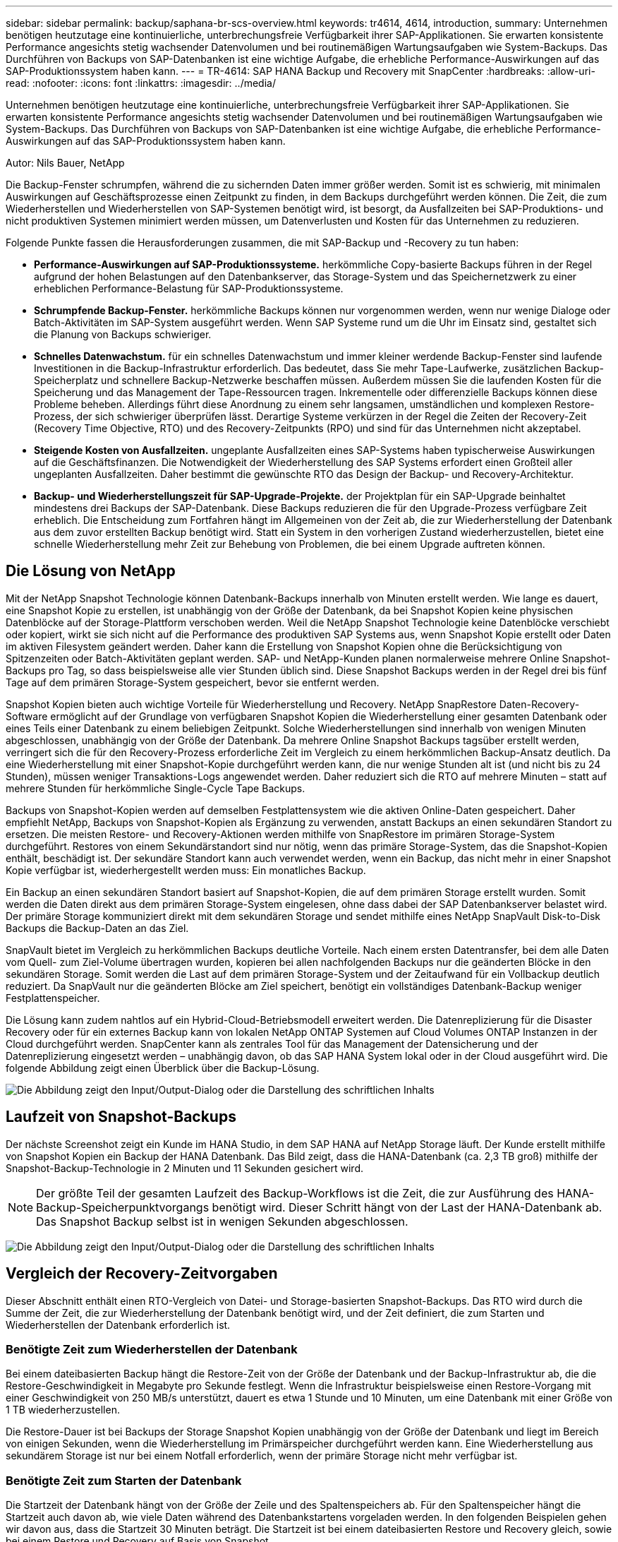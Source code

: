 ---
sidebar: sidebar 
permalink: backup/saphana-br-scs-overview.html 
keywords: tr4614, 4614, introduction, 
summary: Unternehmen benötigen heutzutage eine kontinuierliche, unterbrechungsfreie Verfügbarkeit ihrer SAP-Applikationen. Sie erwarten konsistente Performance angesichts stetig wachsender Datenvolumen und bei routinemäßigen Wartungsaufgaben wie System-Backups. Das Durchführen von Backups von SAP-Datenbanken ist eine wichtige Aufgabe, die erhebliche Performance-Auswirkungen auf das SAP-Produktionssystem haben kann. 
---
= TR-4614: SAP HANA Backup und Recovery mit SnapCenter
:hardbreaks:
:allow-uri-read: 
:nofooter: 
:icons: font
:linkattrs: 
:imagesdir: ../media/


[role="lead"]
Unternehmen benötigen heutzutage eine kontinuierliche, unterbrechungsfreie Verfügbarkeit ihrer SAP-Applikationen. Sie erwarten konsistente Performance angesichts stetig wachsender Datenvolumen und bei routinemäßigen Wartungsaufgaben wie System-Backups. Das Durchführen von Backups von SAP-Datenbanken ist eine wichtige Aufgabe, die erhebliche Performance-Auswirkungen auf das SAP-Produktionssystem haben kann.

Autor: Nils Bauer, NetApp

Die Backup-Fenster schrumpfen, während die zu sichernden Daten immer größer werden. Somit ist es schwierig, mit minimalen Auswirkungen auf Geschäftsprozesse einen Zeitpunkt zu finden, in dem Backups durchgeführt werden können. Die Zeit, die zum Wiederherstellen und Wiederherstellen von SAP-Systemen benötigt wird, ist besorgt, da Ausfallzeiten bei SAP-Produktions- und nicht produktiven Systemen minimiert werden müssen, um Datenverlusten und Kosten für das Unternehmen zu reduzieren.

Folgende Punkte fassen die Herausforderungen zusammen, die mit SAP-Backup und -Recovery zu tun haben:

* *Performance-Auswirkungen auf SAP-Produktionssysteme.* herkömmliche Copy-basierte Backups führen in der Regel aufgrund der hohen Belastungen auf den Datenbankserver, das Storage-System und das Speichernetzwerk zu einer erheblichen Performance-Belastung für SAP-Produktionssysteme.
* *Schrumpfende Backup-Fenster.* herkömmliche Backups können nur vorgenommen werden, wenn nur wenige Dialoge oder Batch-Aktivitäten im SAP-System ausgeführt werden. Wenn SAP Systeme rund um die Uhr im Einsatz sind, gestaltet sich die Planung von Backups schwieriger.
* *Schnelles Datenwachstum.* für ein schnelles Datenwachstum und immer kleiner werdende Backup-Fenster sind laufende Investitionen in die Backup-Infrastruktur erforderlich. Das bedeutet, dass Sie mehr Tape-Laufwerke, zusätzlichen Backup-Speicherplatz und schnellere Backup-Netzwerke beschaffen müssen. Außerdem müssen Sie die laufenden Kosten für die Speicherung und das Management der Tape-Ressourcen tragen. Inkrementelle oder differenzielle Backups können diese Probleme beheben. Allerdings führt diese Anordnung zu einem sehr langsamen, umständlichen und komplexen Restore-Prozess, der sich schwieriger überprüfen lässt. Derartige Systeme verkürzen in der Regel die Zeiten der Recovery-Zeit (Recovery Time Objective, RTO) und des Recovery-Zeitpunkts (RPO) und sind für das Unternehmen nicht akzeptabel.
* *Steigende Kosten von Ausfallzeiten.* ungeplante Ausfallzeiten eines SAP-Systems haben typischerweise Auswirkungen auf die Geschäftsfinanzen. Die Notwendigkeit der Wiederherstellung des SAP Systems erfordert einen Großteil aller ungeplanten Ausfallzeiten. Daher bestimmt die gewünschte RTO das Design der Backup- und Recovery-Architektur.
* *Backup- und Wiederherstellungszeit für SAP-Upgrade-Projekte.* der Projektplan für ein SAP-Upgrade beinhaltet mindestens drei Backups der SAP-Datenbank. Diese Backups reduzieren die für den Upgrade-Prozess verfügbare Zeit erheblich. Die Entscheidung zum Fortfahren hängt im Allgemeinen von der Zeit ab, die zur Wiederherstellung der Datenbank aus dem zuvor erstellten Backup benötigt wird. Statt ein System in den vorherigen Zustand wiederherzustellen, bietet eine schnelle Wiederherstellung mehr Zeit zur Behebung von Problemen, die bei einem Upgrade auftreten können.




== Die Lösung von NetApp

Mit der NetApp Snapshot Technologie können Datenbank-Backups innerhalb von Minuten erstellt werden. Wie lange es dauert, eine Snapshot Kopie zu erstellen, ist unabhängig von der Größe der Datenbank, da bei Snapshot Kopien keine physischen Datenblöcke auf der Storage-Plattform verschoben werden. Weil die NetApp Snapshot Technologie keine Datenblöcke verschiebt oder kopiert, wirkt sie sich nicht auf die Performance des produktiven SAP Systems aus, wenn Snapshot Kopie erstellt oder Daten im aktiven Filesystem geändert werden. Daher kann die Erstellung von Snapshot Kopien ohne die Berücksichtigung von Spitzenzeiten oder Batch-Aktivitäten geplant werden. SAP- und NetApp-Kunden planen normalerweise mehrere Online Snapshot-Backups pro Tag, so dass beispielsweise alle vier Stunden üblich sind. Diese Snapshot Backups werden in der Regel drei bis fünf Tage auf dem primären Storage-System gespeichert, bevor sie entfernt werden.

Snapshot Kopien bieten auch wichtige Vorteile für Wiederherstellung und Recovery. NetApp SnapRestore Daten-Recovery-Software ermöglicht auf der Grundlage von verfügbaren Snapshot Kopien die Wiederherstellung einer gesamten Datenbank oder eines Teils einer Datenbank zu einem beliebigen Zeitpunkt. Solche Wiederherstellungen sind innerhalb von wenigen Minuten abgeschlossen, unabhängig von der Größe der Datenbank. Da mehrere Online Snapshot Backups tagsüber erstellt werden, verringert sich die für den Recovery-Prozess erforderliche Zeit im Vergleich zu einem herkömmlichen Backup-Ansatz deutlich. Da eine Wiederherstellung mit einer Snapshot-Kopie durchgeführt werden kann, die nur wenige Stunden alt ist (und nicht bis zu 24 Stunden), müssen weniger Transaktions-Logs angewendet werden. Daher reduziert sich die RTO auf mehrere Minuten – statt auf mehrere Stunden für herkömmliche Single-Cycle Tape Backups.

Backups von Snapshot-Kopien werden auf demselben Festplattensystem wie die aktiven Online-Daten gespeichert. Daher empfiehlt NetApp, Backups von Snapshot-Kopien als Ergänzung zu verwenden, anstatt Backups an einen sekundären Standort zu ersetzen. Die meisten Restore- und Recovery-Aktionen werden mithilfe von SnapRestore im primären Storage-System durchgeführt. Restores von einem Sekundärstandort sind nur nötig, wenn das primäre Storage-System, das die Snapshot-Kopien enthält, beschädigt ist. Der sekundäre Standort kann auch verwendet werden, wenn ein Backup, das nicht mehr in einer Snapshot Kopie verfügbar ist, wiederhergestellt werden muss: Ein monatliches Backup.

Ein Backup an einen sekundären Standort basiert auf Snapshot-Kopien, die auf dem primären Storage erstellt wurden. Somit werden die Daten direkt aus dem primären Storage-System eingelesen, ohne dass dabei der SAP Datenbankserver belastet wird. Der primäre Storage kommuniziert direkt mit dem sekundären Storage und sendet mithilfe eines NetApp SnapVault Disk-to-Disk Backups die Backup-Daten an das Ziel.

SnapVault bietet im Vergleich zu herkömmlichen Backups deutliche Vorteile. Nach einem ersten Datentransfer, bei dem alle Daten vom Quell- zum Ziel-Volume übertragen wurden, kopieren bei allen nachfolgenden Backups nur die geänderten Blöcke in den sekundären Storage. Somit werden die Last auf dem primären Storage-System und der Zeitaufwand für ein Vollbackup deutlich reduziert. Da SnapVault nur die geänderten Blöcke am Ziel speichert, benötigt ein vollständiges Datenbank-Backup weniger Festplattenspeicher.

Die Lösung kann zudem nahtlos auf ein Hybrid-Cloud-Betriebsmodell erweitert werden. Die Datenreplizierung für die Disaster Recovery oder für ein externes Backup kann von lokalen NetApp ONTAP Systemen auf Cloud Volumes ONTAP Instanzen in der Cloud durchgeführt werden. SnapCenter kann als zentrales Tool für das Management der Datensicherung und der Datenreplizierung eingesetzt werden – unabhängig davon, ob das SAP HANA System lokal oder in der Cloud ausgeführt wird. Die folgende Abbildung zeigt einen Überblick über die Backup-Lösung.

image:saphana-br-scs-image1.png["Die Abbildung zeigt den Input/Output-Dialog oder die Darstellung des schriftlichen Inhalts"]



== Laufzeit von Snapshot-Backups

Der nächste Screenshot zeigt ein Kunde im HANA Studio, in dem SAP HANA auf NetApp Storage läuft. Der Kunde erstellt mithilfe von Snapshot Kopien ein Backup der HANA Datenbank. Das Bild zeigt, dass die HANA-Datenbank (ca. 2,3 TB groß) mithilfe der Snapshot-Backup-Technologie in 2 Minuten und 11 Sekunden gesichert wird.


NOTE: Der größte Teil der gesamten Laufzeit des Backup-Workflows ist die Zeit, die zur Ausführung des HANA-Backup-Speicherpunktvorgangs benötigt wird. Dieser Schritt hängt von der Last der HANA-Datenbank ab. Das Snapshot Backup selbst ist in wenigen Sekunden abgeschlossen.

image:saphana-br-scs-image2.png["Die Abbildung zeigt den Input/Output-Dialog oder die Darstellung des schriftlichen Inhalts"]



== Vergleich der Recovery-Zeitvorgaben

Dieser Abschnitt enthält einen RTO-Vergleich von Datei- und Storage-basierten Snapshot-Backups. Das RTO wird durch die Summe der Zeit, die zur Wiederherstellung der Datenbank benötigt wird, und der Zeit definiert, die zum Starten und Wiederherstellen der Datenbank erforderlich ist.



=== Benötigte Zeit zum Wiederherstellen der Datenbank

Bei einem dateibasierten Backup hängt die Restore-Zeit von der Größe der Datenbank und der Backup-Infrastruktur ab, die die Restore-Geschwindigkeit in Megabyte pro Sekunde festlegt. Wenn die Infrastruktur beispielsweise einen Restore-Vorgang mit einer Geschwindigkeit von 250 MB/s unterstützt, dauert es etwa 1 Stunde und 10 Minuten, um eine Datenbank mit einer Größe von 1 TB wiederherzustellen.

Die Restore-Dauer ist bei Backups der Storage Snapshot Kopien unabhängig von der Größe der Datenbank und liegt im Bereich von einigen Sekunden, wenn die Wiederherstellung im Primärspeicher durchgeführt werden kann. Eine Wiederherstellung aus sekundärem Storage ist nur bei einem Notfall erforderlich, wenn der primäre Storage nicht mehr verfügbar ist.



=== Benötigte Zeit zum Starten der Datenbank

Die Startzeit der Datenbank hängt von der Größe der Zeile und des Spaltenspeichers ab. Für den Spaltenspeicher hängt die Startzeit auch davon ab, wie viele Daten während des Datenbankstartens vorgeladen werden. In den folgenden Beispielen gehen wir davon aus, dass die Startzeit 30 Minuten beträgt. Die Startzeit ist bei einem dateibasierten Restore und Recovery gleich, sowie bei einem Restore und Recovery auf Basis von Snapshot.



=== Benötigte Zeit für das Recovery von Datenbanken

Die Wiederherstellungszeit hängt von der Anzahl der Protokolle ab, die nach der Wiederherstellung angewendet werden müssen. Diese Zahl hängt von der Häufigkeit ab, mit der Daten-Backups erstellt werden.

Bei dateibasierten Daten-Backups wird der Backup-Zeitplan normalerweise einmal pro Tag erstellt. Eine höhere Backup-Frequenz ist normalerweise nicht möglich, da das Backup die Produktions-Performance beeinträchtigt. Daher müssen im schlimmsten Fall alle Protokolle, die während des Tages geschrieben wurden, während der Forward Recovery angewendet werden.

Backups von Storage Snapshot Kopien werden in der Regel häufiger geplant, da sie die Performance der SAP HANA Datenbank nicht beeinträchtigen. Wenn beispielsweise alle sechs Stunden Snapshot Kopien Backups geplant werden, wäre die Recovery-Zeit im schlimmsten Fall ein Viertel der Recovery-Zeit für ein dateibasiertes Backup (6 Stunden / 24 Stunden = ¼).

Die folgende Abbildung zeigt ein RTO-Beispiel für eine 1-TB-Datenbank, wenn dateibasierte Daten-Backups verwendet werden. In diesem Beispiel wird ein Backup einmal pro Tag erstellt. Die RTO unterscheidet sich je nach dem Zeitpunkt der Wiederherstellung und des Recovery. Falls die Restore- und Recovery-Vorgänge unmittelbar nach dem Backup durchgeführt wurden, basiert die RTO in erster Linie auf der Restore-Zeit, die in dem Beispiel 1 Stunde und 10 Minuten beträgt. Die Recovery-Zeit stieg auf 2 Stunden und 50 Minuten, wenn Restore und Recovery unmittelbar vor dem nächsten Backup durchgeführt wurden und die maximale RTO 4 Stunden und 30 Minuten betrug.

image:saphana-br-scs-image3.png["Die Abbildung zeigt den Input/Output-Dialog oder die Darstellung des schriftlichen Inhalts"]

Die folgende Abbildung zeigt ein RTO-Beispiel für eine 1-TB-Datenbank, wenn Snapshot Backups verwendet werden. Bei Storage-basierten Snapshot Backups hängt die RTO nur von der Startzeit der Datenbank und der Wiederherstellungszeit ab, da die Wiederherstellung unabhängig von der Größe der Datenbank in wenigen Sekunden abgeschlossen wurde. Die Recovery-Zeit bis zur Vorwärtszeit wird auch abhängig vom Zeitpunkt der Wiederherstellung und der Wiederherstellung erhöht. Aufgrund der höheren Backup-Häufigkeit (in diesem Beispiel alle sechs Stunden) beträgt die Recovery-Zeit höchstens 43 Minuten. In diesem Beispiel beträgt die maximale RTO 1 Stunde und 13 Minuten.

image:saphana-br-scs-image4.png["Die Abbildung zeigt den Input/Output-Dialog oder die Darstellung des schriftlichen Inhalts"]

Die folgende Abbildung zeigt einen RTO-Vergleich von dateibasierten und Storage-basierten Snapshot Backups für unterschiedliche Datenbankgrößen und verschiedene Häufigkeit von Snapshot-Backups. Der grüne Balken zeigt das dateibasierte Backup an. Die anderen Balken zeigen Backups von Snapshot Kopien mit unterschiedlichen Backup-Frequenzen.

Bei einem Daten-Backup pro Tag einer einzelnen Snapshot Kopie ist die RTO im Vergleich zu einem dateibasierten Daten-Backup bereits um 40 % reduziert. Die Reduzierung beträgt 70 %, wenn vier Snapshot-Backups pro Tag erstellt werden. Die Abbildung zeigt auch, dass die Kurve konstant bleibt, wenn die Snapshot-Backup-Frequenz auf mehr als vier bis sechs Snapshot-Backups pro Tag erhöht wird. Unsere Kunden konfigurieren daher typischerweise vier bis sechs Snapshot Backups pro Tag.

image:saphana-br-scs-image5.png["Die Abbildung zeigt den Input/Output-Dialog oder die Darstellung des schriftlichen Inhalts"]


NOTE: Das Diagramm zeigt die RAM-Größe des HANA-Servers. Die Größe der Datenbank im Arbeitsspeicher wird auf die Hälfte des Server-RAM-Größen berechnet.


NOTE: Die Restore- und Recovery-Zeit wird anhand folgender Annahmen berechnet. Die Datenbank kann mit 250 MBit/s wiederhergestellt werden. Die Anzahl der Log-Dateien pro Tag beträgt 50 % der Datenbankgröße. Beispielsweise erstellt eine Datenbank mit 1 TB 500MB an Log-Dateien pro Tag. Eine Wiederherstellung kann mit 100 Mbit/s durchgeführt werden.
